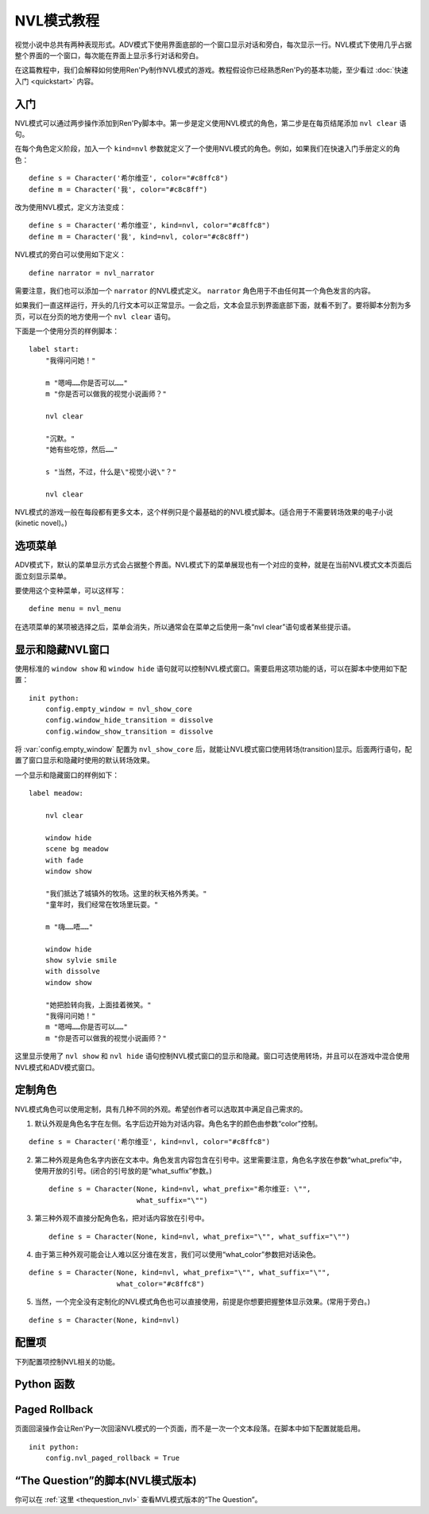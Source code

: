 .. _nvl-mode-tutorial:

NVL模式教程
=================

视觉小说中总共有两种表现形式。ADV模式下使用界面底部的一个窗口显示对话和旁白，每次显示一行。NVL模式下使用几乎占据整个界面的一个窗口，每次能在界面上显示多行对话和旁白。

在这篇教程中，我们会解释如何使用Ren'Py制作NVL模式的游戏。教程假设你已经熟悉Ren'Py的基本功能，至少看过 :doc:`快速入门 <quickstart>` 内容。

.. _nvl-mode-getting-started:

入门
---------------

NVL模式可以通过两步操作添加到Ren'Py脚本中。第一步是定义使用NVL模式的角色，第二步是在每页结尾添加 ``nvl clear`` 语句。

在每个角色定义阶段，加入一个 ``kind=nvl`` 参数就定义了一个使用NVL模式的角色。例如，如果我们在快速入门手册定义的角色：

::

    define s = Character('希尔维亚', color="#c8ffc8")
    define m = Character('我', color="#c8c8ff")

改为使用NVL模式，定义方法变成：

::

    define s = Character('希尔维亚', kind=nvl, color="#c8ffc8")
    define m = Character('我', kind=nvl, color="#c8c8ff")

NVL模式的旁白可以使用如下定义：

::

    define narrator = nvl_narrator

需要注意，我们也可以添加一个 ``narrator`` 的NVL模式定义。 ``narrator`` 角色用于不由任何其一个角色发言的内容。

如果我们一直这样运行，开头的几行文本可以正常显示。一会之后，文本会显示到界面底部下面，就看不到了。要将脚本分割为多页，可以在分页的地方使用一个  ``nvl clear`` 语句。

下面是一个使用分页的样例脚本：

::

    label start:
        "我得问问她！"

        m "嗯呣……你是否可以……"
        m "你是否可以做我的视觉小说画师？"

        nvl clear

        "沉默。"
        "她有些吃惊，然后……"

        s "当然，不过，什么是\"视觉小说\"？"

        nvl clear

NVL模式的游戏一般在每段都有更多文本，这个样例只是个最基础的的NVL模式脚本。(适合用于不需要转场效果的电子小说(kinetic novel)。)

.. _menus:

选项菜单
----------

ADV模式下，默认的菜单显示方式会占据整个界面。NVL模式下的菜单展现也有一个对应的变种，就是在当前NVL模式文本页面后面立刻显示菜单。

要使用这个变种菜单，可以这样写：

::

    define menu = nvl_menu

在选项菜单的某项被选择之后，菜单会消失，所以通常会在菜单之后使用一条“nvl clear”语句或者某些提示语。

.. _showing-and-hiding-the-nvl-mode-window:

显示和隐藏NVL窗口
--------------------------------------

使用标准的 ``window show`` 和 ``window hide`` 语句就可以控制NVL模式窗口。需要启用这项功能的话，可以在脚本中使用如下配置：

::

    init python:
        config.empty_window = nvl_show_core
        config.window_hide_transition = dissolve
        config.window_show_transition = dissolve

将 :var:`config.empty_window` 配置为 ``nvl_show_core`` 后，就能让NVL模式窗口使用转场(transition)显示。后面两行语句，配置了窗口显示和隐藏时使用的默认转场效果。

一个显示和隐藏窗口的样例如下：

::

    label meadow:

        nvl clear

        window hide
        scene bg meadow
        with fade
        window show

        "我们抵达了城镇外的牧场。这里的秋天格外秀美。"
        "童年时，我们经常在牧场里玩耍。"

        m "嗨……唔……"

        window hide
        show sylvie smile
        with dissolve
        window show

        "她把脸转向我，上面挂着微笑。"
        "我得问问她！"
        m "嗯呣……你是否可以……"
        m "你是否可以做我的视觉小说画师？"

这里显示使用了 ``nvl show`` 和 ``nvl hide`` 语句控制NVL模式窗口的显示和隐藏。窗口可选使用转场，并且可以在游戏中混合使用NVL模式和ADV模式窗口。

.. _customizing-characters:

定制角色
----------------------

NVL模式角色可以使用定制，具有几种不同的外观。希望创作者可以选取其中满足自己需求的。

1. 默认外观是角色名字在左侧。名字后边开始为对话内容。角色名字的颜色由参数“color”控制。

::

    define s = Character('希尔维亚', kind=nvl, color="#c8ffc8")

2. 第二种外观是角色名字内嵌在文本中。角色发言内容包含在引号中。这里需要注意，角色名字放在参数“what_prefix”中，使用开放的引号。(闭合的引号放的是“what_suffix”参数。) ::

    define s = Character(None, kind=nvl, what_prefix="希尔维亚: \"",
                         what_suffix="\"")

3. 第三种外观不直接分配角色名，把对话内容放在引号中。 ::

    define s = Character(None, kind=nvl, what_prefix="\"", what_suffix="\"")

4. 由于第三种外观可能会让人难以区分谁在发言，我们可以使用“what_color”参数把对话染色。

::

    define s = Character(None, kind=nvl, what_prefix="\"", what_suffix="\"",
                         what_color="#c8ffc8")

5.  当然，一个完全没有定制化的NVL模式角色也可以直接使用，前提是你想要把握整体显示效果。(常用于旁白。)

::

    define s = Character(None, kind=nvl)

.. _config-variables:

配置项
----------------

下列配置项控制NVL相关的功能。

.. var:: config.nvl_layer = "screens"

    NVL界面使用的图层(layer)。

.. var:: config.nvl_list_length = None

    若非None，这项表示NVL对话列表的最大长度。配置这项值(通常用于将对话强制限制在一个固定高度内)，可以模仿一个无限的可滚动NVL窗口。

.. var:: config.nvl_page_ctc = None

    若非None，这是用于NVL模式角色的“点击继续”提示，当到底页面底部时出现。(也就是后面跟一个“nvl clear”语句)。这项代替了 :func:`Character` 的ctc参数。

.. var:: config.nvl_page_ctc_position = "nestled"

    若非None，这是用于NVL模式角色的“点击继续”提示坐标，当到底页面底部时出现。(也就是后面跟一个“nvl clear”语句)。这项代替了 :func:`Character` 的ctc_position参数。

.. var:: config.nvl_paged_rollback = False

    若为True，NVL模式回滚时一次处理一整个页面。

.. _nvl-mode-python-functions:

Python 函数
----------------

.. function:: nvl_clear()

  等效于 ``nvl clear`` 语句。

.. function:: nvl_hide(with_)

  等效于 ``nvl hide`` 语句。

  `with_`
    隐藏NVL模式窗口使用的转场(transition)。

.. function:: nvl_menu(items)

  使用NVL样式显示窗口的Python函数。很少直接使用。通常用于声明菜单变量，像这样：

  ::

      define menu = nvl_menu

.. function:: nvl_show(with_)

  等效于 ``nvl show`` 语句。

  `with_`
    显示NVL模式窗口使用的转场(transition)。

.. _paged-rollback:

Paged Rollback
--------------

页面回滚操作会让Ren'Py一次回滚NVL模式的一个页面，而不是一次一个文本段落。在脚本中如下配置就能启用。

::

    init python:
        config.nvl_paged_rollback = True

.. _script-of-the-question-nvl-mode-edition:

“The Question”的脚本(NVL模式版本)
-----------------------------------------

你可以在
:ref:`这里 <thequestion_nvl>` 查看MVL模式版本的“The Question”。
